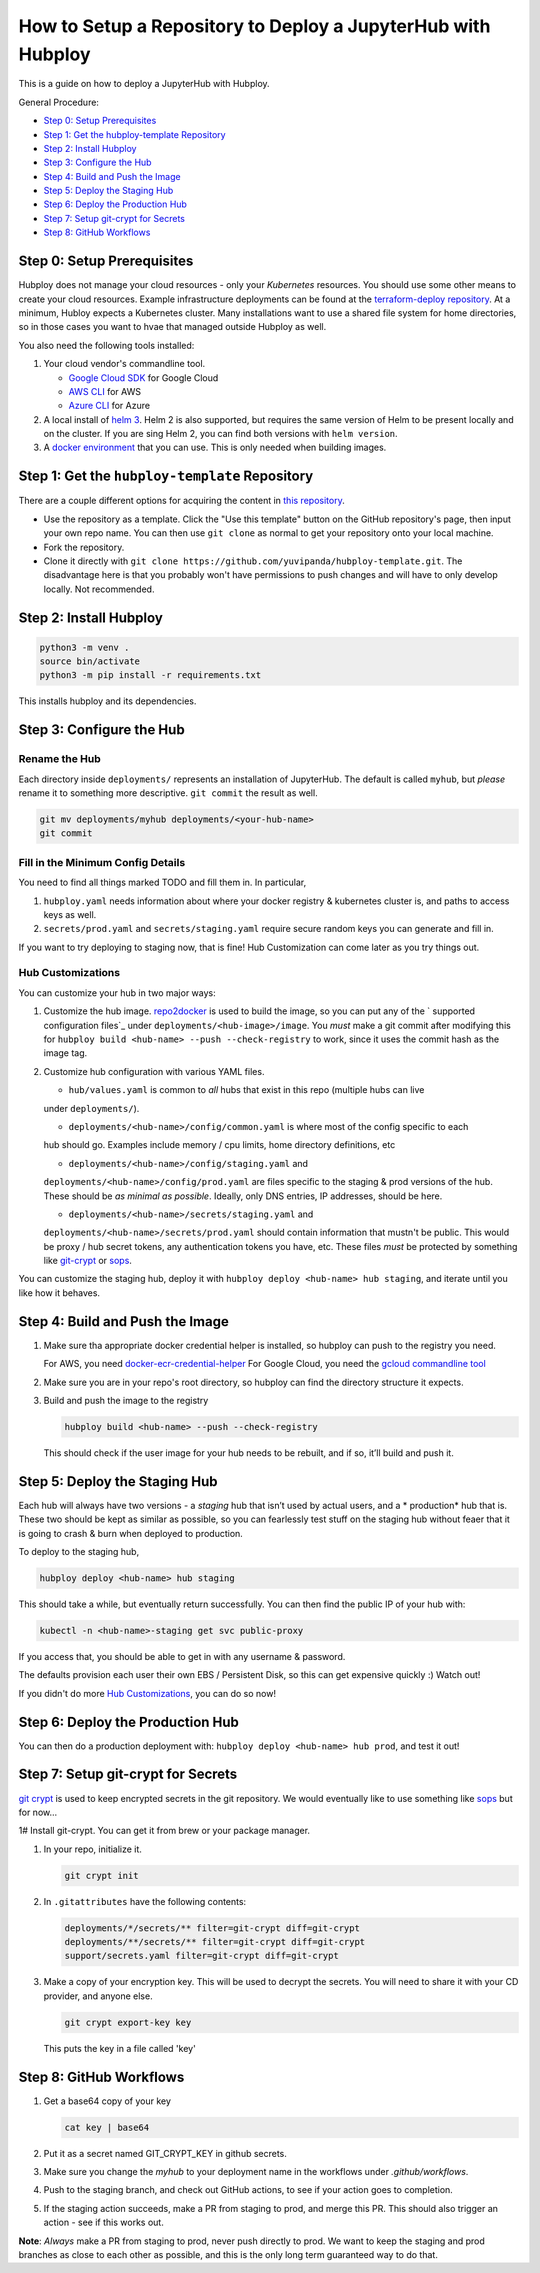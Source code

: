 =============================================================
How to Setup a Repository to Deploy a JupyterHub with Hubploy
=============================================================

This is a guide on how to deploy a JupyterHub with Hubploy. 

General Procedure:

* `Step 0: Setup Prerequisites`_
* `Step 1: Get the hubploy-template Repository`_
* `Step 2: Install Hubploy`_
* `Step 3: Configure the Hub`_
* `Step 4: Build and Push the Image`_
* `Step 5: Deploy the Staging Hub`_
* `Step 6: Deploy the Production Hub`_
* `Step 7: Setup git-crypt for Secrets`_
* `Step 8: GitHub Workflows`_


Step 0: Setup Prerequisites
===========================

Hubploy does not manage your cloud resources - only your *Kubernetes* resources. You should use 
some other means to create your cloud resources. Example infrastructure deployments can be found 
at the `terraform-deploy repository <https://github.com/pangeo-data/terraform-deploy>`_. At a 
minimum, Hubloy expects a Kubernetes cluster. Many installations want to use a shared file system 
for home directories, so in those cases you want to hvae that managed outside Hubploy as well.

You also need the following tools installed:

#. Your cloud vendor's commandline tool.

   * `Google Cloud SDK <https://cloud.google.com/sdk/>`_ for Google Cloud
   * `AWS CLI <https://aws.amazon.com/cli/>`_ for AWS
   * `Azure CLI <https://docs.microsoft.com/en-us/cli/azure/>`_ for Azure

#. A local install of `helm 3 <https://helm.sh/docs/intro/install/>`_. Helm 2 is also supported, 
   but requires the same version of Helm to be present locally and on the cluster. If you are sing 
   Helm 2, you can find both versions with ``helm version``.

#. A `docker environment <https://docs.docker.com/install/>`_ that you can use. This is only 
   needed when building images.


Step 1: Get the ``hubploy-template`` Repository
=================================================

There are a couple different options for acquiring the content in `this repository`_. 

* Use the repository as a template. Click the "Use this template" button on the GitHub 
  repository's page, then input your own repo name. You can then use ``git clone`` as normal to 
  get your repository onto your local machine.

* Fork the repository. 

* Clone it directly with ``git clone https://github.com/yuvipanda/hubploy-template.git``. The 
  disadvantage here is that you probably won't have permissions to push changes and will have to 
  only develop locally. Not recommended.


Step 2: Install Hubploy
=======================

.. code:: bash

   python3 -m venv .
   source bin/activate
   python3 -m pip install -r requirements.txt

This installs hubploy and its dependencies.


Step 3: Configure the Hub
=========================

Rename the Hub
--------------

Each directory inside ``deployments/`` represents an installation of JupyterHub. The default is 
called ``myhub``, but *please* rename it to something more descriptive. ``git commit`` the result 
as well.

.. code:: bash

   git mv deployments/myhub deployments/<your-hub-name>
   git commit


Fill in the Minimum Config Details
----------------------------------

You need to find all things marked TODO and fill them in. In particular,

1. ``hubploy.yaml`` needs information about where your docker registry & kubernetes cluster is, 
   and paths to access keys as well.
2. ``secrets/prod.yaml`` and ``secrets/staging.yaml`` require secure random keys you can generate 
   and fill in.

If you want to try deploying to staging now, that is fine! Hub Customization can come later as you 
try things out.


Hub Customizations
------------------

You can customize your hub in two major ways:

#. Customize the hub image. `repo2docker`_ is used to build the image, so you can put any of the `
   supported configuration files`_ under ``deployments/<hub-image>/image``. You *must* make a git 
   commit after modifying this for ``hubploy build <hub-name> --push --check-registry`` to work, 
   since it uses the commit hash as the image tag.

#. Customize hub configuration with various YAML files.

   * ``hub/values.yaml`` is common to *all* hubs that exist in this repo (multiple hubs can live 
   under ``deployments/``).

   * ``deployments/<hub-name>/config/common.yaml`` is where most of the config specific to each 
   hub should go. Examples include memory / cpu limits, home directory definitions, etc

   * ``deployments/<hub-name>/config/staging.yaml`` and 
   ``deployments/<hub-name>/config/prod.yaml`` 
   are files specific to the staging & prod versions of the hub. These should be *as minimal as 
   possible*. Ideally, only DNS entries, IP addresses, should be here.

   * ``deployments/<hub-name>/secrets/staging.yaml`` and 
   ``deployments/<hub-name>/secrets/prod.yaml`` 
   should contain information that mustn't be public. This would be proxy / hub secret 
   tokens, any authentication tokens you have, etc. These files *must* be protected by something 
   like `git-crypt <https://github.com/AGWA/git-crypt>`_ or 
   `sops <https://github.com/mozilla/sops>`_.


You can customize the staging hub, deploy it with ``hubploy deploy <hub-name> hub staging``, and 
iterate until you like how it behaves.


Step 4: Build and Push the Image
================================

#. Make sure tha appropriate docker credential helper is installed, so hubploy can push to the 
   registry you need.

   For AWS, you need `docker-ecr-credential-helper <https://github.com/awslabs/
   amazon-ecr-credential-helper>`_
   For Google Cloud, you need the `gcloud commandline tool <https://cloud.google.com/sdk/>`_

#. Make sure you are in your repo's root directory, so hubploy can find the directory structure it 
   expects.

#. Build and push the image to the registry

   .. code:: bash

      hubploy build <hub-name> --push --check-registry

   This should check if the user image for your hub needs to be rebuilt, and if so, it’ll build 
   and push it.


Step 5: Deploy the Staging Hub
==============================

Each hub will always have two versions - a *staging* hub that isn’t used by actual users, and a *
production* hub that is. These two should be kept as similar as possible, so you can fearlessly 
test stuff on the staging hub without feaer that it is going to crash & burn when deployed to 
production.

To deploy to the staging hub,

.. code:: bash

   hubploy deploy <hub-name> hub staging

This should take a while, but eventually return successfully. You can then find the public IP of 
your hub with:

.. code:: bash

   kubectl -n <hub-name>-staging get svc public-proxy

If you access that, you should be able to get in with any username & password.

The defaults provision each user their own EBS / Persistent Disk, so this can get expensive 
quickly :) Watch out!

If you didn't do more `Hub Customizations`_, you can do so now!


Step 6: Deploy the Production Hub
=================================

You can then do a production deployment with: ``hubploy deploy <hub-name> hub prod``, and test it 
out!


Step 7: Setup git-crypt for Secrets
===================================

`git crypt <https://github.com/AGWA/git-crypt>`_ is used to keep encrypted secrets in the git 
repository. We would eventually like to use something like 
`sops <https://github.com/mozilla/sops>`_
but for now...

1# Install git-crypt. You can get it from brew or your package manager.

#. In your repo, initialize it.

   .. code:: bash

      git crypt init

#. In ``.gitattributes`` have the following contents:

   .. code::

      deployments/*/secrets/** filter=git-crypt diff=git-crypt
      deployments/**/secrets/** filter=git-crypt diff=git-crypt
      support/secrets.yaml filter=git-crypt diff=git-crypt

#. Make a copy of your encryption key. This will be used to decrypt the secrets. You will need to 
   share it with your CD provider, and anyone else.

   .. code::

      git crypt export-key key

   This puts the key in a file called 'key'


Step 8: GitHub Workflows
========================

#. Get a base64 copy of your key

   .. code:: bash

      cat key | base64

#. Put it as a secret named GIT_CRYPT_KEY in github secrets.

#. Make sure you change the `myhub` to your deployment name in the
   workflows under `.github/workflows`.

#. Push to the staging branch, and check out GitHub actions, to
   see if your action goes to completion.

#. If the staging action succeeds, make a PR from staging to prod,
   and merge this PR. This should also trigger an action - see if
   this works out.

**Note**: *Always* make a PR from staging to prod, never push directly to prod. We want to keep 
the staging and prod branches as close to each other as possible, and this is the only long term 
guaranteed way to do that.

.. _this repository: https://github.com/yuvipanda/hubploy-template
.. _repo2docker: https://repo2docker.readthedocs.io/
.. _supported configuration files: https://repo2docker.readthedocs.io/en/latest/config_files.html

